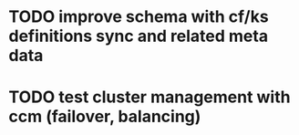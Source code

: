 * TODO improve schema with cf/ks definitions sync and related meta data
* TODO test cluster management with ccm (failover, balancing)
